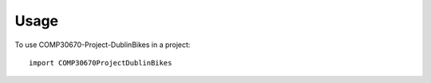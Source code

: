 =====
Usage
=====

To use COMP30670-Project-DublinBikes in a project::

    import COMP30670ProjectDublinBikes
